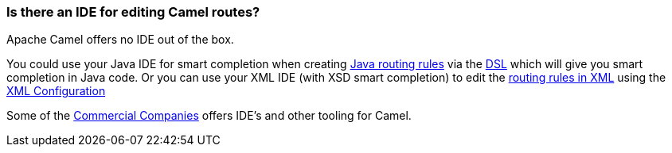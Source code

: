 [[IsthereanIDE-IsthereanIDEforeditingCamelroutes]]
=== Is there an IDE for editing Camel routes?

Apache Camel offers no IDE out of the box.

You could use your Java IDE for smart completion when creating
xref:routes.adoc[Java routing rules] via the xref:dsl.adoc[DSL] which
will give you smart completion in Java code.
Or you can use your XML IDE (with XSD smart completion) to edit the
xref:spring.adoc[routing rules in XML] using the
xref:xml-configuration.adoc[XML Configuration]

Some of the xref:commercial-camel-offerings.adoc[Commercial Companies]
offers IDE's and other tooling for Camel.

